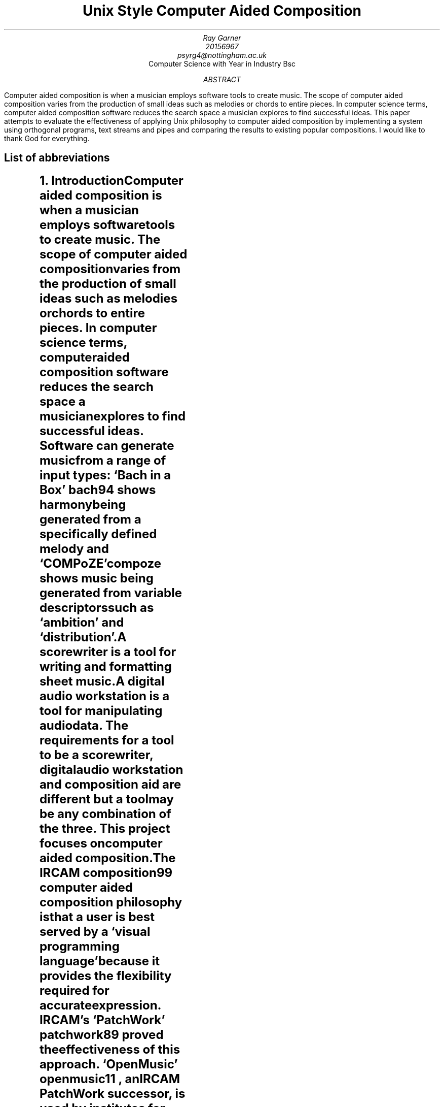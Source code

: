 \# .ds DY
.RP no
.TL
Unix Style Computer Aided Composition
.AU
Ray Garner
.AU
20156967 
.AU
psyrg4@nottingham.ac.uk
.AI
Computer Science with Year in Industry Bsc
.AB
Computer aided composition is when a musician employs software tools to
create music.
The scope of computer aided composition varies from the production of small 
ideas such as melodies or chords to entire pieces.
In computer science terms, computer aided composition software reduces the 
search space a musician explores to find successful ideas.
This paper attempts to evaluate the effectiveness of applying Unix philosophy
to computer aided composition by implementing a system using orthogonal programs,
text streams and pipes and comparing the results to existing popular compositions.
.AE
I would like to thank God for everything.
.bp
.SH 1
List of abbreviations
.LP
.TS
l l .
CAC	Computer aided composition
DAW	Digital audio workstation
IRCAM	Institut de recherche et coordination acoustique/musique
LSEPI	Laws, social, ethical and professional issues
MIT	Massachusetts Institute of Technology
.TE
.bp
.NH 1
Introduction
.XS
Introduction
.XE
.LP
Computer aided composition is when a musician employs software tools to
create music.
The scope of computer aided composition varies from the production of small 
ideas such as melodies or chords to entire pieces.
In computer science terms, computer aided composition software reduces the 
search space a musician explores to find successful ideas.
Software can generate music from a range of input types:
`Bach in a Box'
.[
bach94
.]
shows harmony being generated from a specifically defined melody and
`COMPoZE'
.[
compoze
.]
shows music being generated from variable descriptors such as `ambition' and
`distribution'.
.PP
A scorewriter is a tool for writing and formatting sheet music.
A digital audio workstation is a tool for manipulating audio data.
The requirements for a tool to be a scorewriter, digital audio 
workstation and composition aid are different but a tool may be any combination
of the three.
This project focuses on computer aided composition.
.PP
The IRCAM
.[
composition99
.]
computer aided composition philosophy is that a user is best served by a
`visual programming language' because it provides the flexibility
required for accurate expression.
IRCAM's 
`PatchWork'
.[
patchwork89
.]
proved the effectiveness of this approach.
`OpenMusic'
.[
openmusic11
.]
, an IRCAM 
PatchWork 
successor, is used by institutes for 
research and education as well as by individuals for composition.
IRCAM solutions are an abstraction of Lisp, with `boxes' corresponding to
Lisp functions.
The IRCAM style solutions allow for ideas to be built by combining multiple 
individual ideas, each operating in one different element of music. 
For example, you could combine  
melody data with a tonality data to produce music.
.PP
`Unix Music Tools at Bellcore'
.[
unixmusic90
.]
demonstrates music software written for Unix and explains the
motivations for the design choices made.
Langston says that consumer music programs lack the ability to communicate with
each other, an issue caused by limitations of consumer PC operating systems.
The music software written at Bellcore was written with the Unix design 
philosophy 
in mind: an approach combining small orthogonal programs to solve 
larger problems
.[ (
unix84
.]).
Using a shell script, the Bellcore music tools can be combined to generate 
music and were even combined to form the backend of
`IMG/1'
.[(
img191
.]),
a tool for generating backing music for presentations.
More detail on the languages used to transmit musical data between programs
can be seen in
`Little Languages for Music'
.[(
littlelangmusic
.]).
.NH 1
Motivation
.XS
Motivation
.XE
.LP
The motivation for this project follows from the flaws in the Bellcore music
tools and IRCAM tools.
These tools share many similarities and what one fails at, the other tends to succeed at.
As shown in table 1, this project attempts to combine the successes of both of these systems.
.DS C
Table 1
.DE
.TS
center;
c | c c .
	OpenMusic workflow	IMG/1 workflow 
_
OpenMusic implementation		
IMG/1 implementation	This project	
.TE
.PP
Parallels between the IRCAM style solutions and the Bellcore music tools
can be drawn: both make the user interact with the system by sequentially applying
functions to a flow of data.
Functions in the IRCAM solutions are abstractions of Lisp functions, shown as
`functional boxes'
but in the Bellcore solutions, they are standalone programs written in C which read
from 
.CW STDIN 
and write to 
.CW STDOUT .
Data-flow handling for the Bellcore solutions is handled by the Unix operating
system with pipes and streams but
in the IRCAM solutions it is done with
Lisp data structures during the runtime of the main program.
A further parallel can be drawn between this contrast and the contrast
between `MIT' and `New Jersey' approaches described in `The Rise of Worse is Better'
.[ (
worseisbetter91
.]),
with OpenMusic falling into the `MIT' category (Lisp, correctness) and the
Bellcore music tools falling into the `New Jersey' category (see the literature
review section for more on this).
.PP
Viewing the IRCAM methodology through the lens of Unix philosophy raises the
question- why implement functionality already implemented by the operating 
system?
That is, why should the IRCAM solutions build another data flow framework when
one already exists built into Unix-style operating systems?
.PP
Comprising of over 90 separate programs, becoming acquainted with the Bellcore
music tools would be a daunting challenge for a non-technical composer and the
more user friendly `IMG/1', built on top of said tools, fails to provide an interface
facilitating sequential function application on a data stream like the `visual
programming language' of OpenMusic does.
.PP
This project attempts to create a modern Unix style counterpart to OpenMusic,
preserving the generality and expressiveness of its interface but implementing
its functionality using traditional Unix methods.
.NH 1
Aims and Objectives
.XS
Aims and Objectives
.XE
.LP
.NH 2
Musical
.LP
Primarily, this software will need to produce musical output in the form of
tonal, melodic and harmonic ideas for a human composer to interpret.
These ideas must adhere appropriately to established music theory principles
and relate accordingly to the input used to generate them.
For this project we will define `melody' as single voice sequential lines, 
`harmony' as a chord or sequence of chords (where a chord is 2 or more notes
played concurrenty) and `tonality' as scales (where a scale is a set of intervals
combined with a starting note).
.NH 2
Architectural
.LP
For this project it is important that the musical goals are achieved using the
right means. The function of the system should be broken down into small
orthogonal programs which are combined by the user using Unix pipes to produce
the various outputs.
This is advantageous to a user because it shows them clearly how the aspects of
the system can be rearranged to produce a different desired output.
Monolithic systems such as IRCAM style solutions have a huge ammount of internal
functions implemented to facilitate proper output production but they are not
exposed to the user for them to utilise, even though they may be of use.
Building the system up in a modular fashion allows the user to just use the
specific functions which they need rather than having to load the whole program
just to use a small portion of it.
.PP
The output format must be easy for a human to read, but also simple for a
computer program to interpret. This will make the user interaction more intuitive
by removing the need for intermediary translation programs in the pipeline.
.NH 2
Not objectives
.IP
MIDI output
.IP
Audio output
.IP
Entire piece composition
.IP
Rhythmic and textural manipulation
.IP
Real time interaction
.LP
This is not to say that these things may not be built on top of this system in
the future. It is important that this solution is extendable but this 
dissertation is not concerned with implementing these features.
.PP
MIDI describes more than just tonality, harmony and melody so it is beyond the
initial focus of this project. Audio output would require implementing support
for a whole new interface: speakers. This project is focused on human readable
text output which could be interpreted by a composer.
.PP
This software is not trying to be a composer, it is trying to be a tool which
a composer can use to generate prompts which they can implement. The composition
of an entire piece is a different problem to what is being solved by this
project.
.PP
Tonality, harmony and melody can all be handled in the same terms: sets
of pitches. Rhythm and texture require special notation beyond this for 
accurate representation so are outside the scope of this solution.
.PP
The execution of each of the 3 programs will begin with the reading of data
and end with the writing of data. Between these two points in time, no further
data will be inputted to the program.
This contrasts IRCAM solutions which are running constantly while a user works
on them but is in line with the Bellcore approach.
.NH 1
Literature Review
.XS
Literature Review
.XE
.LP
The crux of this project is combining elements IRCAM and Bellcore approaches 
to computer aided composition.
The `IRCAM' approach refers to PatchWork
.[
patchwork89
.]
and OpenMusic
.[ (
openmusic11
.]),
systems which provide a real-time, monolithic system developed using Lisp
based languages.
The `Bellcore' approach refers to the tool-set developed at Bellcore which provides
a wide array of music functionality.
Since there are so many tools listed
we will focus on one example demonstrated in `Unix Music Tools at Bellcore'
.[ (
unixmusic
.]):
generating chord progressions and generating melodies.
.PP
The contrast of approaches here is a strong reflection of the contrast of approaches
described in 'The Rise of Worse is Better'
.[ (
worseisbetter91
.]).
Gabriel compares what he called the `MIT approach' and the `New Jersey' approach.
The IRCAM approach is in line with the MIT approach because of its Lisp style 
and the Bellcore approach is inline with the New Jersey approach because of its
Unix style.
Initially Gabriel frames the MIT approach to be superior thanks to its 
unwillingness to compromise correctness, consistency and completeness for the
sake of simplicity.
By contrast, the New Jersey approach assigns greater value to simplicity,
going as far as to say that it is `slightly better to be simple than correct'.
Following this, it may be surprising to read further and discover Gabriel 
praising the New Jersey approach for its `better survival characteristics',
saying that software written in that style is more portable, allowing it to
spread faster and gain more use.
Currently there is no `New Jersey' style counterpart to the `MIT Style'
software like OpenMusic, so with this project I intend to explore the application
of `New Jersey' style software development in the field of computer aided composition,
building on ideas demonstrated by the Bellcore music tools.
.NH 2
IRCAM
.LP
IRCAM say the purpose of computer aided composition research was to `provide
composers with the means to develop musical ideas and models using the 
computer.'
Contrast with the Bellcore philosophy can be seen here because Bellcore tools
attempt automate composition but IRCAM leave the composition up to the composer
and just provide a means for them to work expressively with the computer.
My goal with this project is inline with the IRCAM philosophy, however I want
to implement a solution using a methodology inline with the Bellcore philosophy
(Unix philosophy).
.NH 2
Bellcore
.LP
Figure 1 in `Unix Music Tools at Bellcore' shows a script generating a `march'
style piece of music.
This task is decomposed into generating a chord chart, generating an 
accompaniment, generating a melody and then merging the melody and accompaniment.
For each of these tasks, there is an individual program to perform it and each
of these programs communicate by writing and reading to files.
First a 32 bar chord chart in the key of F with a `march' structure is generated.
This is then used to generate an accompaniment, and then used again to generate
a melody.
Finally the melody and accompaniment are merged to produce the finished piece.
.PP
This example shows an almost textbook application of the unix philosophy:
the system is broken down into orthogonal programs which each solve a general
problem and they are tied together using a shell script.
This makes things simpler for a developer because each individual program can be
debugged on its own and it is more expressive for a user because a system
structured this way allows for the components to be combined in various ways,
producing interesting results.
One shortcoming apparent here is that the tonality aspect of the system is 
limited: the user appears to be limited to only a major and minor 
key for each note in a western harmony system.
7 different modes can be derived from just a standard western 7 note major scale, 
these being used in different styles of music (more on this later).
What this example shows is also closer to computer composition than computer
aided composition.
For this project I am more interested in a computer aided composition system
producing prompts for a composer to arrange and implement.
In this context, the flexibility and expressiveness
of the user interaction is more important than the output being a finished piece.
.PP
A system built on top of the Bellcore tools is IMG/1
.[ (
img191
.]).
IMG/1 is used to generate musical accompaniment for powerpoint
style presentations.
This system falls more into the category of algorithmic composition than computer 
aided composition because it is aimed at users unskilled in music composition.
This contrasts OpenMusic and similar IRCAM projects because they try to provide
as much flexibility and freedom to allow skilled composers to express themselves
as accurately as possible. 
.NH 2
Justification for this work
.LP
This project attempts to combine the implementation philosophy of IMG/1
(Bellcore, Unix, New Jersey) with the composition and UI philosophy of OpenMusic
(general, flexible, and expressive).
The justification for this project follows from there being no `New Jersey'
or Unix-style counterpart to the `MIT' style IRCAM computer aided composition
software such as OpenMusic.
The closest thing there has been to this was definitely the Bellcore music
tools, however they were only available internally and not to real world
composers. Not only this, but the the Bellcore tools aren't focused on enabling 
computer aided composition and would be daunting and confusing for a
composer to use rather than a Unix expert.
IMG/1, built on top of the Bellcore music tools and aimed at unskilled users,
doesn't offer the generality, flexibility or expressiveness which IRCAM style
tools such as OpenMusic do.
This project attempts to fill this gap in the field and evaluate whether this
style of development can lead to effective computer aided composition software
being produced.
.NH 1
Methodology
.XS
Methodology
.XE
.NH 2
Technologies
.LP
Since this project is about exploring the effectiveness of applying Unix philosophy to
computer aided composition, the software will target Unix based platforms.
These include operating systems based on Linux, Hurd and BSD.
The basic requirement for the platform is that is provides Unix pipes for the
programs to communicate with.
.PP
The language with the most portability across Unix-like platforms is C.
Like Unix, C is strongly associated with the `New Jersey' philosophy
.[ (
worseisbetter91
.]).
According to Gabriel it was `designed using the New Jersey approach' and 
`designed for writing Unix'.
He attributes its popularity to its simplicity because it makes C 
compilers easier to develop.
As mentioned in the `Program Design in the UNIX Environment'
.[ (
unix84
.]),
C was originally the language for the Unix kernel and applications and
`essentially everything was written in C', which made the software easy to
modify and customise.
Continuing with the theme of Unix style and `New Jersey' style, I will write
the software in C.
This is also to make the software as portable as possible between the 
various Unix-like operating systems.
.ds CH
.NH 2
Music Theory
.LP
To understand the algorithms used in this project, it is essential to have a
basic grasp of western music theory.
Traditionally, there are 12 tones used to represent pitch. 
Using sharps to represent accidentals (where flats are not used), the twelve 
tones are C, C#, D, D#, E, F, F#, G, G#, A, A# and B.
.NH 2
Algorithms
.NH 3
Melody Generation
.IP
chord based generation (build skeleton melody then fill out)
.[
melody10
.]
.NH 3
Harmony Generation
.IP
depth first search
.bp
.NH 1
Design
.XS
Design
.XE
.NH 2
Overview
.LP
As there are many ways to cut a cake, there are many ways to divide the overall
functionality of our system into orthogonal programs. The following outlines
how the system is broken down into building blocks which can be combined in
various ways to produce output.
.DS C
Figure 1
.DE
.PS
A: box "a" invis wid 0.3 at (0, 0)
P: box "program" wid 1 at (1, 0)
B: box "b" invis wid 0.3 at (2, 0)
X: box "c" invis ht 0.3 wid 0.2 at (0.5, -0.75)
Y: box "d*" invis ht 0.3 wid 0.2 at (1.5, -0.75)
arrow from A.e to P.w
arrow from P.e to B.w
arrow from X.ne to P.s
arrow from Y.nw to P.s
.PE
Figure 1 shows an example program in the format we use to represent the components
of our system.
The program takes input of type
.CW a
via
.CW STDIN
as well as input of type
.CW c
as a command line argument and optionally input of type
.CW d
as another command line argument.
After reading these inputs, the program writes output of type
.CW b
to
.CW STDOUT .
.NH 2
Mode Generator
.LP
The ``mode generator'' is a program which takes as command line arguments a
set of notes and outputs the set of modes which each contain all of the notes
in the input.
If STDIN input is supplied then only modes also in the input set will be in
the output set, otherwise all modes are considered.
This functionality can be formalised using the following notation:
.EQ
pile {
INP = roman{"set of modes inputted via STDIN"} 
above { M = roman{"set of all modes"} }
above { N = roman{"set of notes passed as arguments"} }
above { P(m) = \[fa]n\[mo]N:n\[mo]m }
above { output = \[lC] m\[mo]M | (m \[mo] INP \[OR] INP = \[es]) \[AN] P(m) \[rC]}
}
.EN
Figure 2 shows the functionality of the mode generator in terms of its input
and output types.
.DS C
Figure 2
.DE
.PS
A: box "mode set*" invis 0.7 at (-0.5, 0)
P: box "mode generator" wid 1 at (1, 0)
B: box "mode set" invis wid 0.7 at (2.5, 0)
X: box "note set" invis ht 0.3 wid 0.8 at (1, -1)
arrow from A.e to P.w
arrow from P.e to B.w
arrow from X.n to P.s
.PE
.NH 2
Interval filter
.LP
The interval filter is a program which takes as input a set of modes and also
a set of intervals. It outputs all of the modes from the input which have the
intervals specified. If no modes are given as input it outputs the modes from
the set of all modes which have those intervals. This functionality is formalised
by the following notation.
.EQ
pile {
INP = roman{"set of modes inputted via STDIN"} 
above { M = roman{"set of all modes"} }
above { I = roman{"set of intervals passed as arguments"} }
above { P(m) = \[fa]i\[mo]I:i\[mo]m }
above { output = \[lC] m\[mo]M | (m \[mo] INP \[OR] INP = \[es]) \[AN] P(m) \[rC]}
}
.EN
Figure 2 shows the functionality of the interval filter in terms of its input
and output types.
.DS C
Figure 3
.DE
.PS
A: box "mode set*" invis 0.7 at (-0.5, 0)
P: box "interval filter" wid 1 at (1, 0)
B: box "mode set" invis wid 0.7 at (2.5, 0)
X: box "note set" invis ht 0.3 wid 0.8 at (1, -1)
arrow from A.e to P.w
arrow from P.e to B.w
arrow from X.n to P.s
.PE
.NH 2
Chord Builder
.LP
The chord builder is a program which takes as input a set of modes and also
a degree of the scale to build a chord from with it as the root.
Optionally, it may also take the degrees of any extensions to be added to the chord,
relative to the chord root.
For each mode in the input there is a corresponding chord in the output set.
Chords are written to the output paried with the mode from the input used to
build them.
As with the previously mentioned programs which take as input a mode set via
.CW STDIN ,
if no modes are supplied the set of all modes is used.
.DS C
Figure 4
.DE
.PS
A: box "mode set*" invis wid 0.7 at (-0.5, 0)
P: box "chord builder" wid 1 at (1, 0)
B: box "chord set" invis wid 0.7 at (2.5, 0)
X: box "root degree" invis ht 0.3 wid 0.2 at (0.5, -0.75)
Y: box "extensions relative to root*" invis ht 0.3 wid 0.2 at (1.5, -1)
arrow from A.e to P.w
arrow from P.e to B.w
arrow from X.ne to P.s
arrow from Y.nw to P.s
.PE
.NH 2
Melody Generator
.LP
The melody generator is a program which takes as input as set of chords and
produces a melody for each one which would work played concurrently with that
chord. In addition to a set of chords as input, it takes the length of the
melody to be generated and a seed value for randomness.
.DS C
Figure 5
.DE
.PS
A: box "chord set" invis wid 0.7 at (-0.5, 0)
P: box "melody generator" wid 1 at (1, 0)
B: box "melody set" invis wid 0.7 at (2.5, 0)
X: box "length" invis ht 0.3 wid 0.2 at (0.5, -0.75)
Y: box "seed" invis ht 0.3 wid 0.2 at (1.5, -1)
arrow from A.e to P.w
arrow from P.e to B.w
arrow from X.ne to P.s
arrow from Y.nw to P.s
.PE
.NH 2
Melody Harmoniser
.LP
The melody harmoniser takes a set of melodies as input and for each one
writes 3 part harmony for it to the output set of harmonised melodies.
Each 3-part harmony has the melody in the highest pitch line, with 2 accompanying
lines beneath it in pitch.
.DS C
Figure 6
.DE
.PS
A: box "melody set" invis wid 0.7 at (-1, 0)
P: box "melody harmoniser" wid 1.2 at (1, 0)
B: box "harmonised-melody set" invis wid 1.5 at (3, 0)
arrow from A.e to P.w
arrow from P.e to B.w
.PE
.NH 2
MusicXML Formatter
.LP
The musicxml formatter reads a set of haronised melodies and outputs sheet music
containing each one after the other, represented using MusicXML
.[ (
musicxml01
.]).
.DS C
Figure 7
.DE
.PS
A: box "harmonised melody set" invis wid 1.5 at (-1, 0)
P: box "musicxml formatter" wid 1.2 at (1, 0)
B: box "musicxml data" invis wid 1 at (3, 0)
arrow from A.e to P.w
arrow from P.e to B.w
.PE
.NH 2
Mode Displays
.LP
To demonstrate the extensibility of the system, I developed 2 alternate 
end-points for mode sets to be pipes into.
Instead of generating musical ideas which could be piped into other programs, 
these draw alternate representations of modes in the terminal for the user to
read.
There is one to display modes on a guitar fretboard and one to display them
on a stave using traditional key signature notation.
.DS C
Figure 8
.DE
.PS
A: box "mode set" invis wid 0.7 at (-1, 0)
P: box "fretboard formatter" wid 1.2 at (1, 0)
B: box "fretboard display" invis wid 1 at (3, 0)
arrow from A.e to P.w
arrow from P.e to B.w
.PE
.DS C
Figure 9
.DE
.PS
A: box "mode set" invis wid 0.7 at (-1, 0)
P: box "stave formatter" wid 1.2 at (1, 0)
B: box "stave display" invis wid 1 at (3, 0)
arrow from A.e to P.w
arrow from P.e to B.w
.PE
.NH 1
Implementation
.XS
Implementation
.XE
.LP
Just use pseudocode and hand drawn diagrams
.NH 2
Common Data Types
.NH 2
Common Functions
.NH 2
Mode Set Building
.NH 2
Mode Set Filtering
.NH 2
Chord Building
.NH 2
Melody Generation
.NH 2
Melody Harmonisation
.NH 2
Conversion to MusicXML
.NH 2
Stave Key Signature Display
.NH 2
Fretboard Mode Display
.NH 1
Evaluation
.XS
Evaluation
.XE
.LP
For effective testing and evaluation of the system a 
quantitative method of output analysis must be established.
Empirical analysis on Bach chorales has been done by segmenting the the music
into `pitch-class sets'
.[ (
bach08
.]).
This abstracts away intricacies of individual voice 
lines and represents the music as a sequence of chords.
With a simpler representation of the music, frequency of pitch-class sets and
pitch-class set transitions can be examined.
Rohrmeier discusses the significance of symmetry in pitch-class set transitions.
He finds that transitions show a high degree of symmetry.
That is, for all pitch-class sets X and Y, the frequency of X-Y transitions is
roughly equal to the frequency of Y-X transitions.
This corresponds with music theory ideas of `tension' and `resolution'.
.PP
A `tonal hierarchy' represents the importance of each diatonic note in a given
tonality.
An empirical investigation into this concept has been done in `A Theory of
Tonal Hierarchies in Music' 
.[
tonal10
.]
where listeners were played an incomplete scale followed by the tonic of the
scale and then rated the completeness of what they heard.
This experiment is known as the `probe tone method' and figure 3.1 in that 
paper shows the results.
These results also reflect ideas established in traditional western music theory
because notes belonging to the tonic triad scored the highest.
The results from this experiment provide a good benchmark for the frequency
of notes in music.
That is, the frequency of notes in melodies which listeners find satisfying 
will roughly match the results of the `probe tone' experiment.
.PSPIC -C img/eval/chord_freq.eps
.PSPIC -C img/eval/chord_trans_freq.eps
.PSPIC -C img/eval/note_freq.eps
.PSPIC -C img/eval/melody_note_trans_freq.eps
.NH 1
Summary
.XS
Summary
.XE
.NH 2
Project Management
.NH 2
Contributions and Reflections
.bp
.TC
.bp
